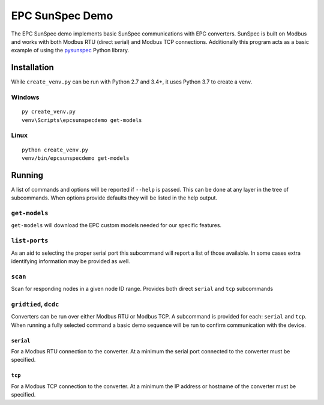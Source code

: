 ================
EPC SunSpec Demo
================

|GitHub|


.. |GitHub| image:: https://img.shields.io/github/last-commit/epcpower/sunspec-demo/develop.svg
   :alt: source on GitHub
   :target: https://github.com/epcpower/sunspec-demo


The EPC SunSpec demo implements basic SunSpec communications with EPC converters.
SunSpec is built on Modbus and works with both Modbus RTU (direct serial) and Modbus TCP connections.
Additionally this program acts as a basic example of using the `pysunspec`_ Python library.

.. _pysunspec: https://github.com/sunspec/pysunspec


------------
Installation
------------

While ``create_venv.py`` can be run with Python 2.7 and 3.4+, it uses Python 3.7 to create a venv.


Windows
=======

::

    py create_venv.py
    venv\Scripts\epcsunspecdemo get-models


Linux
=====

::

    python create_venv.py
    venv/bin/epcsunspecdemo get-models


-------
Running
-------

A list of commands and options will be reported if ``--help`` is passed.
This can be done at any layer in the tree of subcommands.
When options provide defaults they will be listed in the help output.


``get-models``
==============

``get-models`` will download the EPC custom models needed for our specific features.


``list-ports``
==============

As an aid to selecting the proper serial port this subcommand will report a list of those available.
In some cases extra identifying information may be provided as well.


``scan``
========

Scan for responding nodes in a given node ID range.
Provides both direct ``serial`` and ``tcp`` subcommands


``gridtied``, ``dcdc``
=========================

Converters can be run over either Modbus RTU or Modbus TCP.
A subcommand is provided for each: ``serial`` and ``tcp``.
When running a fully selected command a basic demo sequence will be run to confirm communication with the device.


``serial``
----------

For a Modbus RTU connection to the converter.
At a minimum the serial port connected to the converter must be specified.


``tcp``
-------

For a Modbus TCP connection to the converter.
At a minimum the IP address or hostname of the converter must be specified.
